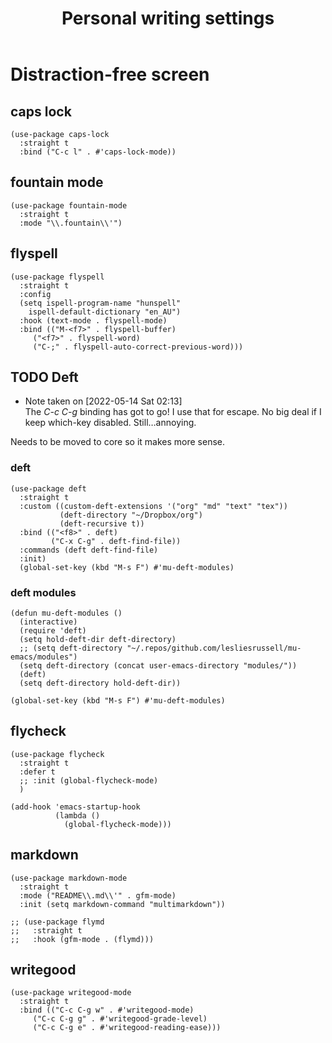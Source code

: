 #+title: Personal writing settings
#+OPTIONS: num:nil
#+PROPERTY: header-args :tangle yes

* Distraction-free screen
** COMMENT olivetti
Getting rid of olivetti because I only used it for what fontaine does.
#+begin_src elisp
(use-package olivetti
  :straight t
  :init
  (setq olivetti-body-width .67)
  :config
  (defun distraction-free ()
    "Distraction-free writing environment"
    (interactive)
    (if (equal olivetti-mode nil)
        (progn
          (window-configuration-to-register 1)
          (delete-other-windows)
          (text-scale-increase 2)
          (olivetti-mode t))
      (progn
        (jump-to-register 1)
        (olivetti-mode 0)
        (text-scale-decrease 2))))
  :bind
  (("<f9>" . distraction-free)))
#+end_src
** caps lock
#+begin_src elisp
(use-package caps-lock
  :straight t
  :bind ("C-c l" . #'caps-lock-mode))
#+end_src
** fountain mode
#+begin_src elisp
(use-package fountain-mode
  :straight t
  :mode "\\.fountain\\'")
#+end_src
** flyspell
#+begin_src elisp
(use-package flyspell
  :straight t
  :config
  (setq ispell-program-name "hunspell"
	ispell-default-dictionary "en_AU")
  :hook (text-mode . flyspell-mode)
  :bind (("M-<f7>" . flyspell-buffer)
	 ("<f7>" . flyspell-word)
	 ("C-;" . flyspell-auto-correct-previous-word)))
#+end_src
** TODO Deft
- Note taken on [2022-05-14 Sat 02:13] \\
  The /C-c C-g/ binding has got to go! I use that for escape. No big deal if I keep which-key disabled. Still...annoying.
Needs to be moved to core so it makes more sense.
*** deft
#+begin_src elisp
  (use-package deft
    :straight t
    :custom ((custom-deft-extensions '("org" "md" "text" "tex"))
             (deft-directory "~/Dropbox/org")
             (deft-recursive t))
    :bind (("<f8>" . deft)
           ("C-x C-g" . deft-find-file))
    :commands (deft deft-find-file)
    :init)
    (global-set-key (kbd "M-s F") #'mu-deft-modules)
#+end_src
*** deft modules
#+begin_src elisp
  (defun mu-deft-modules ()
    (interactive)
    (require 'deft)
    (setq hold-deft-dir deft-directory)
    ;; (setq deft-directory "~/.repos/github.com/lesliesrussell/mu-emacs/modules")
    (setq deft-directory (concat user-emacs-directory "modules/"))
    (deft)
    (setq deft-directory hold-deft-dir))

  (global-set-key (kbd "M-s F") #'mu-deft-modules)
#+end_src
** flycheck
#+begin_src elisp
  (use-package flycheck
    :straight t
    :defer t
    ;; :init (global-flycheck-mode)
    )

  (add-hook 'emacs-startup-hook
            (lambda ()
              (global-flycheck-mode)))
#+end_src
** markdown
#+begin_src elisp
(use-package markdown-mode
  :straight t
  :mode ("README\\.md\\'" . gfm-mode)
  :init (setq markdown-command "multimarkdown"))

;; (use-package flymd
;;   :straight t
;;   :hook (gfm-mode . (flymd)))
#+end_src
** writegood
#+begin_src elisp
(use-package writegood-mode
  :straight t
  :bind (("C-c C-g w" . #'writegood-mode)
	 ("C-c C-g g" . #'writegood-grade-level)
	 ("C-c C-g e" . #'writegood-reading-ease)))
#+end_src
